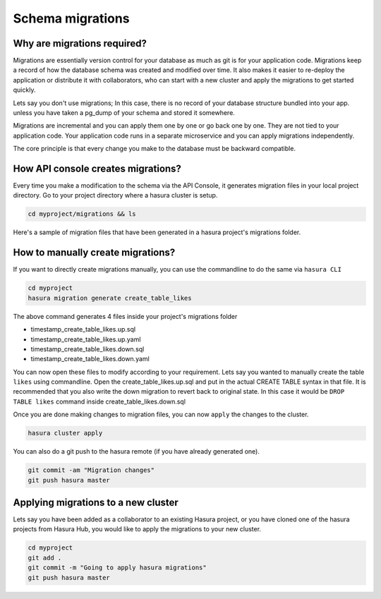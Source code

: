 .. meta::
   :description: Manual for accessing postgres directly
   :keywords: hasura, docs, postgres, tunnel

Schema migrations
=================

.. todo::

   * Why are migrations required?
   * How API console creates migrations
   * How to manually create migrations
   * Applying migrations to a new cluster (collaboration)

Why are migrations required?
----------------------------

Migrations are essentially version control for your database as much as git is for your application code. Migrations keep a record of how the database schema was created and modified over time. It also makes it easier to re-deploy the application or distribute it with collaborators, who can start with a new cluster and apply the migrations to get started quickly.

Lets say you don't use migrations; In this case, there is no record of your database structure bundled into your app. unless you have taken a pg_dump of your schema and stored it somewhere.

Migrations are incremental and you can apply them one by one or go back one by one. They are not tied to your application code. Your application code runs in a separate microservice and you can apply migrations independently.

The core principle is that every change you make to the database must be backward compatible.

How API console creates migrations?
-----------------------------------

Every time you make a modification to the schema via the API Console, it generates migration files in your local project directory.
Go to your project directory where a hasura cluster is setup.

.. code-block:: bash

  cd myproject/migrations && ls

Here's a sample of migration files that have been generated in a hasura project's migrations folder.

.. image:: ../../img/manual/data/migrations.png

How to manually create migrations?
----------------------------------

If you want to directly create migrations manually, you can use the commandline to do the same via ``hasura CLI``

.. code-block:: bash

  cd myproject
  hasura migration generate create_table_likes

The above command generates 4 files inside your project's migrations folder

- timestamp_create_table_likes.up.sql
- timestamp_create_table_likes.up.yaml
- timestamp_create_table_likes.down.sql
- timestamp_create_table_likes.down.yaml

You can now open these files to modify according to your requirement. 
Lets say you wanted to manually create the table ``likes`` using commandline. Open the create_table_likes.up.sql and put in the actual CREATE TABLE syntax in that file. It is recommended that you also write the down migration to revert back to original state. In this case it would be ``DROP TABLE likes`` command inside create_table_likes.down.sql

Once you are done making changes to migration files, you can now ``apply`` the changes to the cluster.

.. code-block:: bash

  hasura cluster apply

You can also do a git push to the hasura remote (if you have already generated one).

.. code-block:: bash

  git commit -am "Migration changes"
  git push hasura master

Applying migrations to a new cluster
------------------------------------

Lets say you have been added as a collaborator to an existing Hasura project, or you have cloned one of the hasura projects from Hasura Hub, you would like to apply the migrations to your new cluster. 

.. code-block:: bash

  cd myproject
  git add .
  git commit -m "Going to apply hasura migrations"
  git push hasura master

